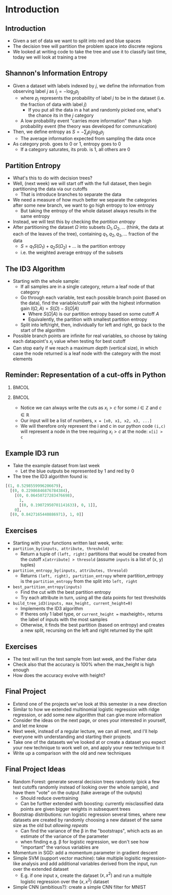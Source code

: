 #+TITLE:
# +AUTHOR:    Ian J. Watson
# +EMAIL:     ian.james.watson@cern.ch
# +DATE:      University of Seoul Graduate Course
#+startup: beamer
#+LaTeX_CLASS: beamer
#+OPTIONS: ^:{} toc:nil H:2
#+BEAMER_FRAME_LEVEL: 2
#+LATEX_HEADER: \usepackage{tikz}  \usetikzlibrary{hobby}
#+LATEX_HEADER: \usepackage{amsmath} \usepackage{graphicx} \usepackage{neuralnetwork}
  
# Theme Replacements
#+BEAMER_THEME: Madrid
#+LATEX_HEADER: \usepackage{mathpazo} \usepackage{bm}
# +LATEX_HEADER: \definecolor{IanColor}{rgb}{0.4, 0, 0.6}
#+BEAMER_HEADER: \definecolor{IanColor}{rgb}{0.0, 0.4, 0.6}
#+BEAMER_HEADER: \usecolortheme[named=IanColor]{structure} % Set a nicer base color
#+BEAMER_HEADER: \newcommand*{\LargerCdot}{\raisebox{-0.7ex}{\scalebox{2.5}{$\cdot$}}} 
# +LATEX_HEADER: \setbeamertemplate{items}{$\LargerCdot$} % or \bullet, replaces ugly png
#+BEAMDER_HEADER: \setbeamertemplate{items}{$\bullet$} % or \bullet, replaces ugly png
#+BEAMER_HEADER: \colorlet{DarkIanColor}{IanColor!80!black} \setbeamercolor{alerted text}{fg=DarkIanColor} \setbeamerfont{alerted text}{series=\bfseries}
#+LATEX_HEADER: \usepackage{epsdice}

  
#+LATEX: \setbeamertemplate{navigation symbols}{} % Turn off navigation
  
#+LATEX: \newcommand{\backupbegin}{\newcounter{framenumberappendix} \setcounter{framenumberappendix}{\value{framenumber}}}
#+LATEX: \newcommand{\backupend}{\addtocounter{framenumberappendix}{-\value{framenumber}} \addtocounter{framenumber}{\value{framenumberappendix}}}
  
#+LATEX: \institute[UoS]{University of Seoul}
#+LATEX: \author{Ian J. Watson}
#+LATEX: \title[Traing Decision Trees: id3]{Introduction to Machine Learning (by Implementation)} \subtitle{Lecture 9: Training Decision Trees\\ The ID3 Algorithm}
#+LATEX: \date[ML (2019)]{University of Seoul Graduate Course 2019}
#+LATEX: \titlegraphic{\includegraphics[height=.14\textheight]{../../../course/2018-stats-for-pp/KRF_logo_PNG.png} \hspace{15mm} \includegraphics[height=.2\textheight]{../../2017-stats-for-pp/logo/UOS_emblem.png}}
#+LATEX: \maketitle

# +LATEX:  \newcommand{\mylinktext}[4]{\ifthenelse{\equal{1}{1}}{$w^l_{jk}$}{}}
#+LATEX:  \newcommand{\mylinktext}[4]{{$w^l_{jk}$}}

* Introduction

** Introduction

#+begin_export latex
\begin{tikzpicture}[
  edge from parent/.style = {draw, -latex},
  every node/.style = {align=center},
  level 1/.style={sibling distance=3cm},
  level 2/.style={sibling distance=2cm}, 
  level 3/.style={sibling distance=2cm},
  sloped]
  \node (A) {\(x2 > 0.5\)}
    child { node {\(x1 > .15\)} child {node {Blue} edge from parent node [above] {no}} child {node {Red} edge from parent node [above] {yes}} edge from parent node [above] {no}}
    child { node {\(x1 > .72\)} 
            child {node {Blue} edge from parent node [above] {no}} 
	    child {node {\(x2 > 0.82\)} child {node {Red} edge from parent node [above] {no}} child {node {Blue} edge from parent node [above] {yes}}
	    edge from parent node [above] {yes}} 
            edge from parent node [above] {yes}}
;
\end{tikzpicture}
\includegraphics[width=.33\textwidth]{scatter4.png}
#+end_export

- Given a set of data we want to split into red and blue spaces
- The decision tree will partition the problem space into discrete regions
- We looked at writing code to take the tree and use it to classify
  last time, today we will look at training a tree

** Shannon's Information Entropy

#+attr_latex: :width .4\textwidth
[[file:information.png]]
#+attr_latex: :width .4\textwidth
[[file:entropy.png]]

\vspace{-1mm}
- Given a dataset with labels indexed by \(j\), we define the
  information from observing label \(j\) as \(I_j = - \log_2 p_j\)
  - where \(p_j\) represents the probability of label \(j\) to be in
    the dataset (i.e. the fraction of data with label \(j\))
    - If you put all the data in a hat and randomly picked one, what's
      the chance its in the \(j\) category
  - A low probability event "carries more information" than a high
    probability event (the theory was developed for communication)
- Then, we define entropy as \(S = - \sum_j p_j \log_2 p_j\)
  - The average information expected from sampling the data once
- As category prob. goes to 0 or 1, entropy goes to 0
  - If a category saturates, its prob. is 1, all others are 0
# - Entropy is high for very mixed datasets, low for datasets of a
#   single category
# - (There is a large chunk of theory due to Shannon about how to
#   quantify information in communication, of which information entropy
#   plays a large role, lets take it as read here)

#+begin_src python :session :exports none
import matplotlib.pyplot as plt
import numpy as np

plt.clf()
x = np.linspace(0, 1, 2000)
y = - np.log(x)
plt.plot(x, y)
plt.title("Information")
plt.savefig("information.png")

plt.clf()
x = np.linspace(0, 1, 25000)
y = - x * np.log(x)
plt.plot(x, y)
plt.title("Information Entropy")
plt.savefig("entropy.png")
#+end_src

#+RESULTS:
: Text(0.5, 1.0, 'Information Entropy')

** Partition Entropy

- What's this to do with decision trees?
- Well, (next week) we will start off with the full dataset, then
  begin partitioning the data via our cutoffs
  - That is introduce branches to separate the data
- We need a measure of how much better we separate the categories
  after some new branch, we want to go high entropy to low entropy
  - But taking the entropy of the whole dataset always results in the
    same entropy
- Instead, we will test this by checking the /partition entropy/
- After partitioning the dataset \(\Omega\) into subsets \(\Omega_1, \Omega_2,
  \ldots\) (think, the data at each of the leaves of the tree),
  containing \(q_1, q_2, q_3, \ldots\) fraction of the data
  - \(S = q_1 S(\Omega_1) + q_2 S(\Omega_2) + \ldots\) is the partition entropy
  - i.e. the weighted average entropy of the subsets

** The ID3 Algorithm

- Starting with the whole sample:
  - If all samples are in a single category, return a leaf node of
    that category
  - Go through each variable, test each possible branch point (based
    on the data), find the variable/cutoff pair with the highest
    information gain \(I(\Omega, A) = S(\Omega) - S(\Omega|A)\)
    - Where \(S(\Omega|A)\) is our partition entropy based on some cutoff \(A\)
    - Equivalently, the partition with smallest partition entropy
  - Split into left/right, then, individually for left and right, go
    back to the start of the algorithm
- Possible branch points are infinite for real variables, so choose
  by taking each datapoint's \(x_j\) value when testing for best cutoff
- Can stop early if we reach a maximum /depth/ (vertical size), in
  which case the node returned is a leaf node with the category with
  the most elements

** Reminder: Representation of a cut-offs in Python

***                                                                   :BMCOL:
    :PROPERTIES:
    :BEAMER_col: .5
    :END:

#+begin_export latex
\begin{tikzpicture}[
  edge from parent/.style = {draw, -latex},
  every node/.style = {align=center},
  level 1/.style={sibling distance=3cm},
  level 2/.style={sibling distance=2cm}, 
  level 3/.style={sibling distance=2cm},
  sloped]
  \node (A) {\(x2 > 0.5\)}
    child { node {\(x1 > .15\)} child {node {Blue} edge from parent node [above] {no}} child {node {Red} edge from parent node [above] {yes}} edge from parent node [above] {no}}
    child { node {\(x1 > .72\)} 
            child {node {Blue} edge from parent node [above] {no}} 
	    child {node {\(x2 > 0.82\)} child {node {Red} edge from parent node [above] {no}} child {node {Blue} edge from parent node [above] {yes}}
	    edge from parent node [above] {yes}} 
            edge from parent node [above] {yes}}
;
\end{tikzpicture}
#+end_export

***                                                                   :BMCOL:
    :PROPERTIES:
    :BEAMER_col: .5
    :END:

- Notice we can always write the cuts as \(x_i > c\) for some \(i \in \mathbb{Z}\) and \(c \in \mathbb{R}\)
- Our input will be a list of numbers, =x = [x0, x1, x2, x3, ...]=
- We will therefore only represent the i and c in our python code
  =(i,c)= will represent a node in the tree requiring \(x_i > c\) at
  the node: =x[i] > c=

** Example ID3 run

#+attr_latex: :width .4\textwidth
[[file:scatter3.png]]

- Take the example dataset from last week
  - Let the blue outputs be represented by 1 and red by 0
- The tree the ID3 algorithm found is:
\footnotesize
#+begin_src python
[(1, 0.5298559996206679), 
  [(0, 0.22986846876784384), 
    [(0, 0.06450727283476698), 
      1, 
      [(0, 0.19072950701141633), 0, 1]], 
    0], 
  [(0, 0.8427165440886971), 1, 0]]
#+end_src

** Exercises

- Starting with your functions written last week, write:
- =partition_by(inputs, attribute, threshold)=
  - Return a tuple of =(left, right)= partitions that would be created
    from the cutoff =x[atrribute] > thresold= (assume =inputs= is a
    list of (x, y) tuples)
- =partition_entropy_by(inputs, attributes, thresold)=
  - Returns =(left, right), partition_entropy= where partition_entropy
    is the =partition_entropy= from the split into =left, right=
- =best_partition_entropy(inputs)=
  - Find the cut with the best partition entropy
  - Try each attribute in turn, using all the data points for test thresholds
- =build_tree_id3(inputs, max_height, current_height=0)=
  - Implements the ID3 algorithm
  - If theres only 1 label type, or =current_height == maxheight=,
    returns the label of inputs with the most samples
  - Otherwise, it finds the best partition (based on entropy) and
    creates a new split, recursing on the left and right returned by
    the split

** Exercises

- The test will run the test sample from last week, and the Fisher
  data
- Check also that the accuracy is 100% when the max_height is high
  enough
- How does the accuracy evolve with height?
** Final Project

- Extend one of the projects we've look at this semester in a new direction
- Similar to how we extended multinomial logistic regression with
  ridge regression, or add some new algorithm that can give more information
- Consider the ideas on the next page, or ones your interested in
  yourself, and let me know
- Next week, instead of a regular lecture, we can all meet, and I'll
  help everyone with understanding and starting their projects
- Take one of the datasets we've looked at or create a dataset you
  expect your new technique to  work well on, and apply your new technique to it
- Write up a comparison with the old and new techniques

** Final Project Ideas

\footnotesize
  - Random Forest: generate several decision trees randomly (pick a
    few test cutoffs randomly instead of looking over the whole
    sample), and have them "vote" on the output (take average of the
    outputs)
    - \scriptsize Should reduce overtraining
    - Can be further extended with boosting: currently misclassified
      data points are given bigger weights in subsequent trees
  - Bootstrap distributions: run logistic regression several times,
    where new datasets are created by randomly choosing a new dataset
    of the same size as the old but /allowing repeats/
    - \scriptsize Can find the variance of the \beta in the "bootstraps", which
      acts as an estimate of the variance of the parameter
    - when finding e.g. \beta for logistic regression, we don't see
      how "important" the various variables are
  - Momentum in SGD: add a momentum parameter in gradient descent
  - Simple SVM (support vector machine): take multiple logisitic
    regression-like analysis and add additional variables derived from
    the input, run over the extended dataset
    - \scriptsize E.g. if one input x, create the dataset \((x, x^2)\) and run a
      multiple logistic regression over the \((x, x^2)\) dataset
  - Simple CNN (ambitious?): create a simple CNN filter for MNIST
